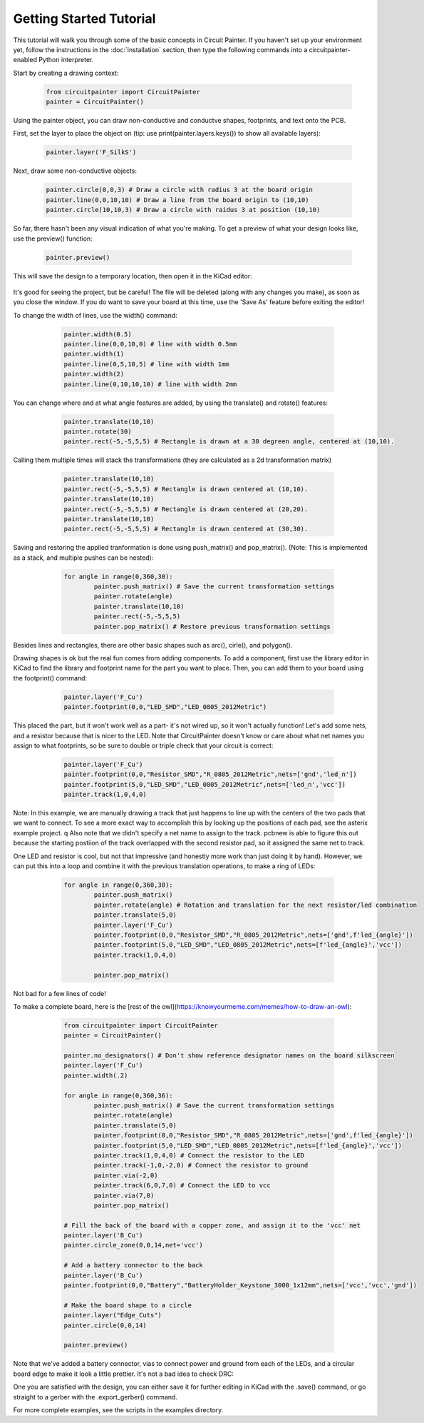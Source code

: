 Getting Started Tutorial
========================

This tutorial will walk you through some of the basic concepts in Circuit
Painter. If you haven't set up your environment yet, follow the instructions
in the :doc:`installation` section, then type the following commands into a
circuitpainter-enabled Python interpreter.

Start by creating a drawing context:

   .. code:: python

		from circuitpainter import CircuitPainter
		painter = CircuitPainter()

Using the painter object, you can draw non-conductive and conductve shapes,
footprints, and text onto the PCB.

First, set the layer to place the object on (tip: use
print(painter.layers.keys()) to show all available layers):

	.. code:: python

		painter.layer('F_SilkS')

Next, draw some non-conductive objects:

	.. code:: python

		painter.circle(0,0,3) # Draw a circle with radius 3 at the board origin
		painter.line(0,0,10,10) # Draw a line from the board origin to (10,10)
		painter.circle(10,10,3) # Draw a circle with raidus 3 at position (10,10)

So far, there hasn't been any visual indication of what you're making.
To get a preview of what your design looks like, use the preview()
function:

	.. code:: python
	
		painter.preview()

This will save the design to a temporary location, then open it in the
KiCad editor:

 .. image:: _static/images/example-two-lines.png
  :width: 600

It's good for seeing the project, but be careful! The file
will be deleted (along with any changes you make), as soon as you close
the window. If you do want to save your board at this time, use the 'Save As'
feature before exiting the editor!

To change the width of lines, use the width() command:

	.. code:: python

		painter.width(0.5)
		painter.line(0,0,10,0) # line with width 0.5mm
		painter.width(1)
		painter.line(0,5,10,5) # line with width 1mm
		painter.width(2)
		painter.line(0,10,10,10) # line with width 2mm

 .. image:: _static/images/example-line-widths.png
  :width: 600

You can change where and at what angle features are added, by using the
translate() and rotate() features:

	.. code:: python

		painter.translate(10,10)
		painter.rotate(30)
		painter.rect(-5,-5,5,5) # Rectangle is drawn at a 30 degreen angle, centered at (10,10).

 .. image:: _static/images/example-rotate-rect.png
  :width: 600

Calling them multiple times will stack the transformations (they are
calculated as a 2d transformation matrix)
	
	.. code:: python

		painter.translate(10,10)
		painter.rect(-5,-5,5,5) # Rectangle is drawn centered at (10,10).
		painter.translate(10,10)
		painter.rect(-5,-5,5,5) # Rectangle is drawn centered at (20,20).
		painter.translate(10,10)
		painter.rect(-5,-5,5,5) # Rectangle is drawn centered at (30,30).

 .. image:: _static/images/example-translate-rect.png
  :width: 600

Saving and restoring the applied tranformation is done using push_matrix()
and pop_matrix(). (Note: This is implemented as a stack, and multiple pushes can be nested):

	.. code:: python
	
		for angle in range(0,360,30):
			painter.push_matrix() # Save the current transformation settings
			painter.rotate(angle)
			painter.translate(10,10)
			painter.rect(-5,-5,5,5)
			painter.pop_matrix() # Restore previous transformation settings

 .. image:: _static/images/example-push-pop-rect.png
  :width: 600

Besides lines and rectangles, there are other basic shapes such as arc(), cirle(), and polygon().

Drawing shapes is ok but the real fun comes from adding components. To add a component,
first use the library editor in KiCad to find the library and footprint name for
the part you want to place. Then, you can add them to your board using the footprint()
command:

	.. code:: python
	
		painter.layer('F_Cu')
		painter.footprint(0,0,"LED_SMD","LED_0805_2012Metric")

 .. image:: _static/images/example-add-led.png
  :width: 600

This placed the part, but it won't work well as a part- it's not wired up, so it
won't actually function! Let's add some nets, and a resistor because that
is nicer to the LED. Note that CircuitPainter doesn't know or care about what net
names you assign to what footprints, so be sure to double or triple check that
your circuit is correct:

	.. code:: python
	
		painter.layer('F_Cu')
		painter.footprint(0,0,"Resistor_SMD","R_0805_2012Metric",nets=['gnd','led_n'])
		painter.footprint(5,0,"LED_SMD","LED_0805_2012Metric",nets=['led_n','vcc'])
		painter.track(1,0,4,0)

 .. image:: _static/images/example-connect-led.png
  :width: 600

Note: In this example, we are manually drawing a track that just happens to line up
with the centers of the two pads that we want to connect. To see a more exact way
to accomplish this by looking up the positions of each pad, see the asterix example
project.
q
Also note that we didn't specify a net name to assign to the track. pcbnew is able
to figure this out because the starting postiion of the track overlapped with the
second resistor pad, so it assigned the same net to track.	

One LED and resistor is cool, but not that impressive (and honestly more work than
just doing it by hand). However, we can put this into a loop and combine it with
the previous translation operations, to make a ring of LEDs:

	.. code:: python

		for angle in range(0,360,30):
			painter.push_matrix()
			painter.rotate(angle) # Rotation and translation for the next resistor/led combination
			painter.translate(5,0)
			painter.layer('F_Cu')
			painter.footprint(0,0,"Resistor_SMD","R_0805_2012Metric",nets=['gnd',f'led_{angle}'])
			painter.footprint(5,0,"LED_SMD","LED_0805_2012Metric",nets=[f'led_{angle}','vcc'])
			painter.track(1,0,4,0)

			painter.pop_matrix()
  
 .. image:: _static/images/example-led-ring.png
  :width: 600

Not bad for a few lines of code!

To make a complete board, here is the [rest of the owl](https://knowyourmeme.com/memes/how-to-draw-an-owl):

	.. code:: python
	
		from circuitpainter import CircuitPainter
		painter = CircuitPainter()
		
		painter.no_designators() # Don't show reference designator names on the board silkscreen
		painter.layer('F_Cu')
		painter.width(.2)
		
		for angle in range(0,360,36):
			painter.push_matrix() # Save the current transformation settings
			painter.rotate(angle)
			painter.translate(5,0)
			painter.footprint(0,0,"Resistor_SMD","R_0805_2012Metric",nets=['gnd',f'led_{angle}'])
			painter.footprint(5,0,"LED_SMD","LED_0805_2012Metric",nets=[f'led_{angle}','vcc'])
			painter.track(1,0,4,0) # Connect the resistor to the LED
			painter.track(-1,0,-2,0) # Connect the resistor to ground
			painter.via(-2,0)
			painter.track(6,0,7,0) # Connect the LED to vcc
			painter.via(7,0)
			painter.pop_matrix()
		
		# Fill the back of the board with a copper zone, and assign it to the 'vcc' net
		painter.layer('B_Cu')
		painter.circle_zone(0,0,14,net='vcc')
		
		# Add a battery connector to the back
		painter.layer('B_Cu')
		painter.footprint(0,0,"Battery","BatteryHolder_Keystone_3000_1x12mm",nets=['vcc','vcc','gnd'])

		# Make the board shape to a circle
		painter.layer("Edge_Cuts")
		painter.circle(0,0,14)
		
		painter.preview()

 .. image:: _static/images/example-rest-of-owl.png
  :width: 600

Note that we've added a battery connector, vias to connect power and ground from each of the LEDs,
and a circular board edge to make it look a little prettier. It's not a bad idea to check DRC:

.. image:: _static/images/example_led_ring_drc.png
  :width: 600

One you are satisfied with the design, you can either save it for further editing in KiCad
with the .save() command, or go straight to a gerber with the .export_gerber() command.

For more complete examples, see the scripts in the examples directory.

.. autosummary::
   :toctree: generated
